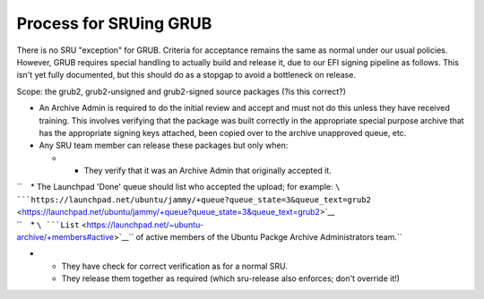 .. _process_for_sruing_grub:

Process for SRUing GRUB
=======================

There is no SRU "exception" for GRUB. Criteria for acceptance remains
the same as normal under our usual policies. However, GRUB requires
special handling to actually build and release it, due to our EFI
signing pipeline as follows. This isn't yet fully documented, but this
should do as a stopgap to avoid a bottleneck on release.

Scope: the grub2, grub2-unsigned and grub2-signed source packages (?is
this correct?)

-  An Archive Admin is required to do the initial review and accept and
   must not do this unless they have received training. This involves
   verifying that the package was built correctly in the appropriate
   special purpose archive that has the appropriate signing keys
   attached, been copied over to the archive unapproved queue, etc.

-  Any SRU team member can release these packages but only when:

   -  

      -  They verify that it was an Archive Admin that originally
         accepted it.

| ``    * The Launchpad 'Done' queue should list who accepted the upload; for example: ``\ ```https://launchpad.net/ubuntu/jammy/+queue?queue_state=3&queue_text=grub2`` <https://launchpad.net/ubuntu/jammy/+queue?queue_state=3&queue_text=grub2>`__
| ``    * ``\ ```List`` <https://launchpad.net/~ubuntu-archive/+members#active>`__\ `` of active members of the Ubuntu Packge Archive Administrators team.``

-  

   -  They have check for correct verification as for a normal SRU.
   -  They release them together as required (which sru-release also
      enforces; don't override it!)
